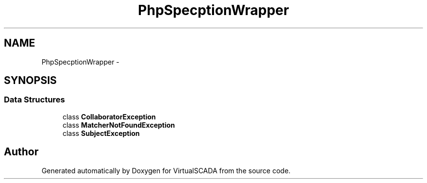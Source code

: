 .TH "PhpSpec\Exception\Wrapper" 3 "Tue Apr 14 2015" "Version 1.0" "VirtualSCADA" \" -*- nroff -*-
.ad l
.nh
.SH NAME
PhpSpec\Exception\Wrapper \- 
.SH SYNOPSIS
.br
.PP
.SS "Data Structures"

.in +1c
.ti -1c
.RI "class \fBCollaboratorException\fP"
.br
.ti -1c
.RI "class \fBMatcherNotFoundException\fP"
.br
.ti -1c
.RI "class \fBSubjectException\fP"
.br
.in -1c
.SH "Author"
.PP 
Generated automatically by Doxygen for VirtualSCADA from the source code\&.
